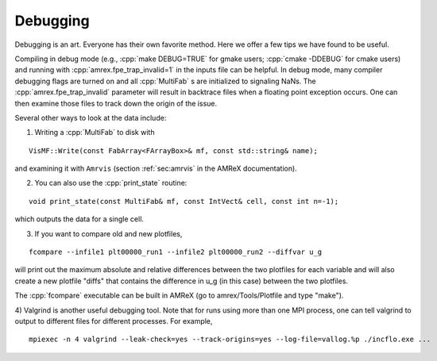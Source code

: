 .. role:: cpp(code)
   :language: c++

.. _Chap:Debugging:

Debugging
=========

Debugging is an art.  Everyone has their own favorite method.  Here we
offer a few tips we have found to be useful.

Compiling in debug mode (e.g., :cpp:`make DEBUG=TRUE` for gmake users;
:cpp:`cmake -DDEBUG` for cmake users) and running with
:cpp:`amrex.fpe_trap_invalid=1` in the inputs file can be helpful.
In debug mode, many compiler debugging flags are turned on and all
:cpp:`MultiFab` s are initialized to signaling NaNs.  The
:cpp:`amrex.fpe_trap_invalid` parameter will result in backtrace files
when a floating point exception occurs.  One can then examine those
files to track down the origin of the issue.

Several other ways to look at the data include:

1) Writing a :cpp:`MultiFab` to disk with

.. highlight:: c++

::

    VisMF::Write(const FabArray<FArrayBox>& mf, const std::string& name);

and examining it with ``Amrvis`` (section :ref:`sec:amrvis` in the AMReX documentation).

2) You can also use the :cpp:`print_state` routine:

.. highlight:: c++

::

    void print_state(const MultiFab& mf, const IntVect& cell, const int n=-1);

which outputs the data for a single cell.

3) If you want to compare old and new plotfiles,

.. highlight:: c++

::

    fcompare --infile1 plt00000_run1 --infile2 plt00000_run2 --diffvar u_g

will print out the maximum absolute and relative differences between the two plotfiles
for each variable and will also create a new plotfile "diffs" that contains the difference
in u_g (in this case) between the two plotfiles.

The :cpp:`fcompare` executable can be built in AMReX (go to amrex/Tools/Plotfile and type "make").

4) Valgrind is another useful debugging tool.  Note that for runs using
more than one MPI process, one can tell valgrind to output to different
files for different processes.  For example,

.. highlight:: console

::

    mpiexec -n 4 valgrind --leak-check=yes --track-origins=yes --log-file=vallog.%p ./incflo.exe ...
